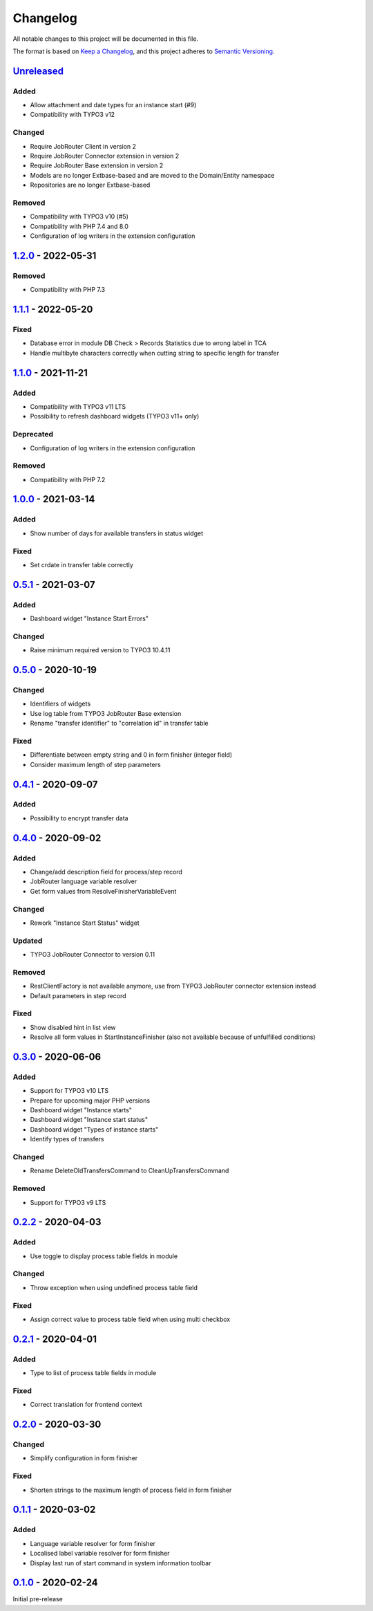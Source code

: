 .. _changelog:

Changelog
=========

All notable changes to this project will be documented in this file.

The format is based on `Keep a Changelog <https://keepachangelog.com/en/1.0.0/>`_\ ,
and this project adheres to `Semantic Versioning <https://semver.org/spec/v2.0.0.html>`_.

`Unreleased <https://github.com/brotkrueml/typo3-jobrouter-process/compare/v1.2.0...HEAD>`_
-----------------------------------------------------------------------------------------------

Added
^^^^^


* Allow attachment and date types for an instance start (#9)
* Compatibility with TYPO3 v12

Changed
^^^^^^^


* Require JobRouter Client in version 2
* Require JobRouter Connector extension in version 2
* Require JobRouter Base extension in version 2
* Models are no longer Extbase-based and are moved to the Domain/Entity namespace
* Repositories are no longer Extbase-based

Removed
^^^^^^^


* Compatibility with TYPO3 v10 (#5)
* Compatibility with PHP 7.4 and 8.0
* Configuration of log writers in the extension configuration

`1.2.0 <https://github.com/brotkrueml/typo3-jobrouter-process/compare/v1.1.1...v1.2.0>`_ - 2022-05-31
---------------------------------------------------------------------------------------------------------

Removed
^^^^^^^


* Compatibility with PHP 7.3

`1.1.1 <https://github.com/brotkrueml/typo3-jobrouter-process/compare/v1.1.0...v1.1.1>`_ - 2022-05-20
---------------------------------------------------------------------------------------------------------

Fixed
^^^^^


* Database error in module DB Check > Records Statistics due to wrong label in TCA
* Handle multibyte characters correctly when cutting string to specific length for transfer

`1.1.0 <https://github.com/brotkrueml/typo3-jobrouter-process/compare/v1.0.0...v1.1.0>`_ - 2021-11-21
---------------------------------------------------------------------------------------------------------

Added
^^^^^


* Compatibility with TYPO3 v11 LTS
* Possibility to refresh dashboard widgets (TYPO3 v11+ only)

Deprecated
^^^^^^^^^^


* Configuration of log writers in the extension configuration

Removed
^^^^^^^


* Compatibility with PHP 7.2

`1.0.0 <https://github.com/brotkrueml/typo3-jobrouter-process/compare/v0.5.1...v1.0.0>`_ - 2021-03-14
---------------------------------------------------------------------------------------------------------

Added
^^^^^


* Show number of days for available transfers in status widget

Fixed
^^^^^


* Set crdate in transfer table correctly

`0.5.1 <https://github.com/brotkrueml/typo3-jobrouter-process/compare/v0.5.0...v0.5.1>`_ - 2021-03-07
---------------------------------------------------------------------------------------------------------

Added
^^^^^


* Dashboard widget "Instance Start Errors"

Changed
^^^^^^^


* Raise minimum required version to TYPO3 10.4.11

`0.5.0 <https://github.com/brotkrueml/typo3-jobrouter-process/compare/v0.4.1...v0.5.0>`_ - 2020-10-19
---------------------------------------------------------------------------------------------------------

Changed
^^^^^^^


* Identifiers of widgets
* Use log table from TYPO3 JobRouter Base extension
* Rename "transfer identifier" to "correlation id" in transfer table

Fixed
^^^^^


* Differentiate between empty string and 0 in form finisher (integer field)
* Consider maximum length of step parameters

`0.4.1 <https://github.com/brotkrueml/typo3-jobrouter-process/compare/v0.4.0...v0.4.1>`_ - 2020-09-07
---------------------------------------------------------------------------------------------------------

Added
^^^^^


* Possibility to encrypt transfer data

`0.4.0 <https://github.com/brotkrueml/typo3-jobrouter-process/compare/v0.3.0...v0.4.0>`_ - 2020-09-02
---------------------------------------------------------------------------------------------------------

Added
^^^^^


* Change/add description field for process/step record
* JobRouter language variable resolver
* Get form values from ResolveFinisherVariableEvent

Changed
^^^^^^^


* Rework "Instance Start Status" widget

Updated
^^^^^^^


* TYPO3 JobRouter Connector to version 0.11

Removed
^^^^^^^


* RestClientFactory is not available anymore, use from TYPO3 JobRouter connector extension instead
* Default parameters in step record

Fixed
^^^^^


* Show disabled hint in list view
* Resolve all form values in StartInstanceFinisher (also not available because of unfulfilled conditions)

`0.3.0 <https://github.com/brotkrueml/typo3-jobrouter-process/compare/v0.2.2...v0.3.0>`_ - 2020-06-06
---------------------------------------------------------------------------------------------------------

Added
^^^^^


* Support for TYPO3 v10 LTS
* Prepare for upcoming major PHP versions
* Dashboard widget "Instance starts"
* Dashboard widget "Instance start status"
* Dashboard widget "Types of instance starts"
* Identify types of transfers

Changed
^^^^^^^


* Rename DeleteOldTransfersCommand to CleanUpTransfersCommand

Removed
^^^^^^^


* Support for TYPO3 v9 LTS

`0.2.2 <https://github.com/brotkrueml/typo3-jobrouter-process/compare/v0.2.1...v0.2.2>`_ - 2020-04-03
---------------------------------------------------------------------------------------------------------

Added
^^^^^


* Use toggle to display process table fields in module

Changed
^^^^^^^


* Throw exception when using undefined process table field

Fixed
^^^^^


* Assign correct value to process table field when using multi checkbox

`0.2.1 <https://github.com/brotkrueml/typo3-jobrouter-process/compare/v0.2.0...v0.2.1>`_ - 2020-04-01
---------------------------------------------------------------------------------------------------------

Added
^^^^^


* Type to list of process table fields in module

Fixed
^^^^^


* Correct translation for frontend context

`0.2.0 <https://github.com/brotkrueml/typo3-jobrouter-process/compare/v0.1.1...v0.2.0>`_ - 2020-03-30
---------------------------------------------------------------------------------------------------------

Changed
^^^^^^^


* Simplify configuration in form finisher

Fixed
^^^^^


* Shorten strings to the maximum length of process field in form finisher

`0.1.1 <https://github.com/brotkrueml/typo3-jobrouter-process/compare/v0.1.0...v0.1.1>`_ - 2020-03-02
---------------------------------------------------------------------------------------------------------

Added
^^^^^


* Language variable resolver for form finisher
* Localised label variable resolver for form finisher
* Display last run of start command in system information toolbar

`0.1.0 <https://github.com/brotkrueml/typo3-jobrouter-process/releases/tag/v0.1.0>`_ - 2020-02-24
-----------------------------------------------------------------------------------------------------

Initial pre-release
